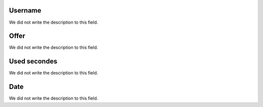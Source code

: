 
.. _offerCdr-id_user:

Username
""""""""

| We did not write the description to this field.




.. _offerCdr-id_offer:

Offer
"""""

| We did not write the description to this field.




.. _offerCdr-used_secondes:

Used secondes
"""""""""""""

| We did not write the description to this field.




.. _offerCdr-date_consumption:

Date
""""

| We did not write the description to this field.



